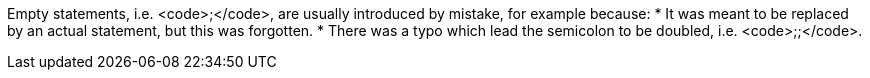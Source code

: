 Empty statements, i.e. <code>;</code>, are usually introduced by mistake, for example because:
* It was meant to be replaced by an actual statement, but this was forgotten.
* There was a typo which lead the semicolon to be doubled, i.e. <code>;;</code>.

